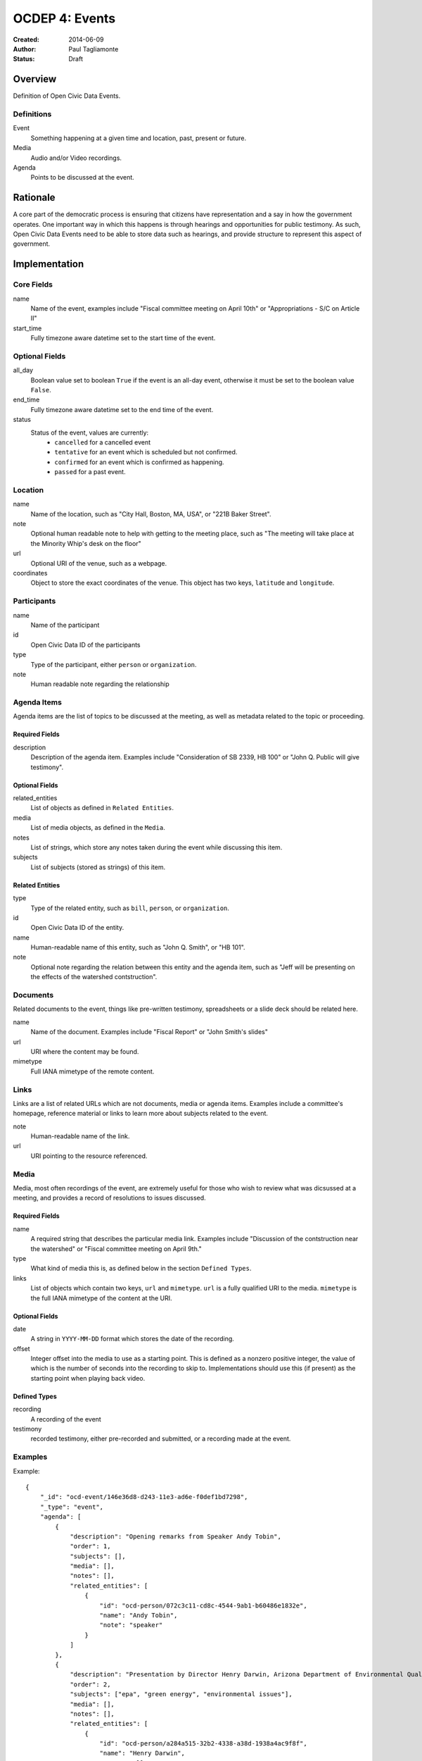 ===============
OCDEP 4: Events
===============

:Created: 2014-06-09
:Author: Paul Tagliamonte
:Status: Draft

Overview
========

Definition of Open Civic Data Events.

Definitions
-----------

Event
    Something happening at a given time and location, past, present or future.

Media
    Audio and/or Video recordings.

Agenda
    Points to be discussed at the event.

Rationale
=========

A core part of the democratic process is ensuring that citizens have representation and a say in how the government operates. One important way in which this happens is through hearings and opportunities for public testimony. As such, Open Civic Data Events need to be able to store data such as hearings, and provide structure to represent this aspect of government.

Implementation
==============

Core Fields
-----------

name
    Name of the event, examples include "Fiscal committee meeting on April 10th" or "Appropriations - S/C on Article II"

start_time
    Fully timezone aware datetime set to the start time of the event.

Optional Fields
---------------

all_day
    Boolean value set to boolean ``True`` if the event is an all-day event, otherwise it must be set to the boolean value ``False``.

end_time
    Fully timezone aware datetime set to the end time of the event.

status
    Status of the event, values are currently:
      * ``cancelled`` for a cancelled event
      * ``tentative`` for an event which is scheduled but not confirmed.
      * ``confirmed`` for an event which is confirmed as happening.
      * ``passed`` for a past event.

Location
--------

name
    Name of the location, such as "City Hall, Boston, MA, USA",
    or "221B Baker Street".

note
    Optional human readable note to help with getting to the meeting place,
    such as "The meeting will take place at the Minority Whip's desk on the
    floor"

url
    Optional URI of the venue, such as a webpage.

coordinates
    Object to store the exact coordinates of the venue. This object has two keys, ``latitude`` and ``longitude``.


Participants
------------

name
    Name of the participant

id
    Open Civic Data ID of the participants

type
    Type of the participant, either ``person`` or ``organization``.

note
    Human readable note regarding the relationship


Agenda Items
------------

Agenda items are the list of topics to be discussed at the meeting, as well as metadata related to the topic or proceeding.

Required Fields
+++++++++++++++

description
    Description of the agenda item. Examples include "Consideration of SB 2339, HB 100" or "John Q. Public will give testimony".

Optional Fields
+++++++++++++++

related_entities
    List of objects as defined in ``Related Entities``.

media
    List of media objects, as defined in the ``Media``.

notes
    List of strings, which store any notes taken during the event while discussing this item.

subjects
    List of subjects (stored as strings) of this item.


Related Entities
++++++++++++++++

type
    Type of the related entity, such as ``bill``, ``person``, or ``organization``.

id
    Open Civic Data ID of the entity.

name
    Human-readable name of this entity, such as "John Q. Smith", or "HB 101".

note
    Optional note regarding the relation between this entity and the agenda item, such as "Jeff will be presenting on the effects of the watershed contstruction".


Documents
---------

Related documents to the event, things like pre-written testimony, spreadsheets or a slide deck should be related here.

name
    Name of the document. Examples include "Fiscal Report" or "John Smith's slides"

url
    URI where the content may be found.

mimetype
    Full IANA mimetype of the remote content.


Links
-----

Links are a list of related URLs which are not documents, media or agenda items. Examples include a committee's homepage, reference material or links to learn more about subjects related to the event.

note
    Human-readable name of the link.

url
    URI pointing to the resource referenced.

Media
-----

Media, most often recordings of the event, are extremely useful for those who wish to review what was dicsussed at a meeting, and provides a record of resolutions to issues discussed.

Required Fields
+++++++++++++++

name
    A required string that describes the particular media link. Examples include "Discussion of the contstruction near the watershed" or "Fiscal committee meeting on April 9th."


type
    What kind of media this is, as defined below in the section ``Defined Types``.

links
    List of objects which contain two keys, ``url`` and ``mimetype``. ``url`` is a fully qualified URI to the media. ``mimetype`` is the full IANA mimetype of the content at the URI.


Optional Fields
+++++++++++++++

date
    A string in ``YYYY-MM-DD`` format which stores the date of the recording.

offset
    Integer offset into the media to use as a starting point. This is defined as
    a nonzero positive integer, the value of which is the number of seconds into
    the recording to skip to. Implementations should use this (if present) as the
    starting point when playing back video.

Defined Types
+++++++++++++

recording
    A recording of the event

testimony
    recorded testimony, either pre-recorded and submitted, or a recording made at the event.


Examples
--------


Example::

    {
        "_id": "ocd-event/146e36d8-d243-11e3-ad6e-f0def1bd7298",
        "_type": "event",
        "agenda": [
            {
                "description": "Opening remarks from Speaker Andy Tobin",
                "order": 1,
                "subjects": [],
                "media": [],
                "notes": [],
                "related_entities": [
                    {
                        "id": "ocd-person/072c3c11-cd8c-4544-9ab1-b60486e1832e",
                        "name": "Andy Tobin",
                        "note": "speaker"
                    }
                ]
            },
            {
                "description": "Presentation by Director Henry Darwin, Arizona Department of Environmental Quality, regarding the Environmental Protection Agency (EPA) Clean Power Plan proposed rule",
                "order": 2,
                "subjects": ["epa", "green energy", "environmental issues"],
                "media": [],
                "notes": [],
                "related_entities": [
                    {
                        "id": "ocd-person/a284a515-32b2-4338-a38d-1938a4ac9f8f",
                        "name": "Henry Darwin",
                        "note": null
                    },
                    {
                        "id": "ocd-organization/684139f7-b5a5-4702-9a92-2be976b29eef",
                        "name": "Environmental Protection Agency (EPA)",
                        "note": null
                    }
                ]
            },
            {
                "description": "Public Testimony",
                "order": 3,
                "subjects": [],
                "media": [],
                "notes": [],
                "related_entities": []
            },
        ],
        "all_day": false,
        "description": null,
        "documents": [
            {
                "name": "Agenda",
                "url": "http://committee.example.com/agenda.pdf",
                "mimetype": "application/pdf",
            }
        ],
        "end": null,
        "extras": {},
        "links": [
            {
                "name": "EPA Website",
                "url": "http://www.epa.gov/"
            }
        ],
        "location": {
            "coordinates": {
                "latitude": "33.448040",
                "longitude": "-112.097379"
            },
            "name": "State Legislative Building",
            "note": null
        },
        "media": [
            {
                "date": "2014-04-12",
                "links": [
                    {
                        "mimetype": "video/mp4",
                        "url": "http://example.com/video.mp4"
                    },
                    {
                        "mimetype": "video/webm",
                        "url": "http://example.com/video.webm"
                    }
                ],
                "name": "Recording of the meeting",
                "offset": 19,
                "type": "recording"
            }
        ],
        "name": "Meeting of the Committee on Energy",
        "participants": [
            {
                "id": "ocd-organization/487b972c-4aa6-40e7-b355-0d73580e06e8",
                "name": "Committee on Energy",
                "note": "Host Committee"
            },
            {
                "id": "ocd-person/072c3c11-cd8c-4544-9ab1-b60486e1832e",
                "name": "Andy Tobin",
                "note": "Speaker"
            }
        ],
        "sources": [
            {
                "note": "scraped source",
                "url": "http://example.com/events"
            }
        ],
        "status": "passed",
        "type": "event",
        "start_date": 1408932805.0
    }

Defined Schema
==============

Schema::

    media_schema = {
        "description": ("This \"special\" schema is used in two places in the Event"
                        " schema, on the top level and inside the agenda item. This is an"
                        " optional component that may be omited entirely from a document."),
        "items": {
            "properties": {
                "name": {
                    "type": "string",
                    "description": ('name of the media link, such as "Recording of'
                                    ' the meeting" or "Discussion of construction'
                                    ' near the watershed"'),
                },

                "type": {
                    "type": "string",
                    "description": ('type of the set of recordings, such as'
                                    ' "recording" or "testimony".'),
                },

                "date": {
                    "pattern": "^([0-9]{4})?(-[0-9]{2}){0,2}$",
                    "type": "string", "blank": True,
                    "description": "date of the recording.",
                },

                "offset": {
                    "type": ["number", "null"],
                    "description": ("Offset where the related part starts. This is"
                                    " optional and may be ommited entirely."),
                },

                "links": {
                    "description": ("List of links to the same media item, each"
                                    " with a different MIME type."),
                    "items": {
                        "properties": {
                            "mimetype": {
                                "description": ("Mimetype of the media, such"
                                                " as video/mp4 or audio/webm"),
                                "type": ["string", "null"]
                            },

                            "url": {
                                "type": "string",
                                "description": "URL where this media may be accessed",
                            },

                        },
                        "type": "object"
                    },
                    "type": "array"
                },
            },
            "type": "object"
        },
        "type": "array"
    }

    schema = {
        "description": "event data",

        "_order": (
            ('Basics', ('name', 'description', 'when', 'end', 'status', 'location')),
            ('Linked Entities', ('media', 'links', 'participants', 'agenda', 'documents',)),
            ('Common Fields', ['updated_at', 'created_at', 'sources']),
        ),

        "properties": {
            "name": {
                "type": "string",
                "description": ('A simple name of the event, such as "Fiscal'
                                ' subcommittee hearing on pudding cups"')
            },

            "all_day": {
                "type": ["boolean"],
                "description": ("Indicates if the event is an all-day event"),
            },

            "classification": {
                "type": ["string"],
                "description": ("type of event"),
            },
            # TODO: turn into enum

            "updated_at": {
                "type": ["string", "datetime"],
                "required": False,
                "description": "the time that this object was last updated.",
            },

            "created_at": {
                "type": ["string", "datetime"],
                "required": False,
                "description": "the time that this object was first created.",
            },

            "description": {
                "type": "string", "blank": True,
                "description": ('A longer description describing the event. As an'
                                ' example, "Topics for discussion include this that'
                                ' and the other thing. In addition, lunch will be'
                                ' served".'),
            },

            "start_time": {
                "type": ["datetime"],
                "description": ("Starting date / time of the event. This should be"
                                " fully timezone qualified."),
            },

            "end_time": {
                "type": ["datetime", "null"],
                "description": ("Ending date / time of the event. This should"
                                " be fully timezone qualified."),
            },


            "status": {
                "type": "string", "blank": True,
                "enum": ["cancelled", "tentative", "confirmed", "passed"],
                "description": ("String that denotes the status of the meeting."
                                " This is useful for showing the meeting is cancelled"
                                " in a machine-readable way."),
            },

            "location": {
                "description": "Where the event will take place.",
                "type": "object",
                "properties": {

                    "name": {
                        "type": "string",
                        "description": ('name of the location, such as "City Hall,'
                                        ' Boston, MA, USA", or "Room E201, Dolan'
                                        ' Science Center, 20700 North Park Blvd'
                                        ' University Heights Ohio, 44118"'),
                    },

                    "note": {
                        "type": "string", "blank": True,
                        "description": ('human readable notes regarding the location,'
                                        ' something like "The meeting will take place'
                                        ' at the Minority Whip\'s desk on the floor"')
                    },

                    "url": {
                        "required": False,
                        "type": "string",
                        "description": "URL of the location, if applicable.",
                    },

                    "coordinates": {
                        "description": ('coordinates where this event will take'
                                        ' place. If the location hasn\'t (or isn\'t)'
                                        ' geolocated or geocodable, than this should'
                                        ' be set to null.'),
                        "type": ["object", "null"],
                        "properties": {
                            "latitude": {
                                "type": "string",
                                "description": "latitude of the location, if any",
                            },

                            "longitude": {
                                "type": "string",
                                "description": "longitude of the location, if any",
                            }
                        }
                    },
                },
            },

            "media": media_schema,

            "documents": {
                "description": ("Links to related documents for the event. Usually,"
                                " this includes things like pre-written testimony,"
                                " spreadsheets or a slide deck that a presenter will"
                                " use."),
                "items": {
                    "properties": {
                        "name": {
                            "type": "string",
                            "description": ('name of the document. Something like'
                                            ' "Fiscal Report" or "John Smith\'s'
                                            ' Slides".'),
                        },

                        "url": {
                            "type": "string",
                            "description": "URL where the content may be found.",
                        },

                        "mimetype": {
                            "type": "string",
                            "description": "Mimetype of the document.",
                        },
                    },
                    "type": "object"
                },
                "type": "array"
            },

            "links": {
                "description": ("Links related to the event that are not documents"
                                " or items in the Agenda. This is filled with helpful"
                                " links for the event, such as a committee's homepage,"
                                " reference material or links to learn more about subjects"
                                " related to the event."),
                "items": {
                    "properties": {

                        "note": {
                            "description": ('Human-readable name of the link. Something'
                                            ' like "Historical precedent for popsicle procurement"'),
                            "type": "string",
                            "blank": True,
                        },

                        "url": {
                            "description": "A URL for a link about the event",
                            "format": "uri",
                            "type": "string"
                        }
                    },
                    "type": "object"
                },
                "type": "array"
            },

            "participants": {
                "description": ("List of participants in the event. This includes"
                                " committees invited, legislators chairing the event"
                                " or people who are attending."),
                "items": {
                    "properties": {

                        "name": {
                            "type": "string",
                            "description": "Human readable name of the entitity.",
                        },

                        "id": {
                            "type": ["string", "null"],
                            "description": "ID of the participant",
                        },

                        "type": {
                            "enum": ["organization", "person"],
                            "type": "string",
                            "description": ("What type of entity is this? `person`"
                                            " may be used if the person is not a Legislator,"
                                            " butattending the event, such as an"
                                            " invited speaker or one who is offering"
                                            " testimony."),
                        },

                        "note": {
                            "type": "string",
                            "description": ("Note regarding the relationship, such"
                                            " as `chair` for the chair of a meeting."),
                        },

                    },
                    "type": "object"
                },
                "type": "array"
            },

            "agenda": {
                "description": ("Agenda of the event, if any. This contains information"
                                " about the meeting's agenda, such as bills to"
                                " discuss or people to present."),
                "items": {
                    "properties": {
                        "description": {
                            "type": "string",

                            "description": ("Human-readable string that represents this"
                                            " agenda item. A good example would be something like"
                                            " The Committee will consider SB 2339, HB 100"),
                        },

                        "order": {
                            "type": ["string", "null"],
                            "description": ("order of this item, useful for re-creating"
                                            " meeting minutes. This may be ommited entirely."
                                            " It may also optionally contains \"dots\""
                                            " to denote nested agenda items, such as \"1.1.2.1\""
                                            " or \"2\", which may go on as needed."),
                        },

                        "subjects": {
                            "description": ("List of related topics of this agenda"
                                            " item relates to."),
                            "items": {"type": "string"},
                            "type": "array"
                        },

                        "media": media_schema,

                        "notes": {
                            "description": ("Notes taken during this agenda"
                                            " item, may be used to construct meeting minutes."),
                            "type": "string", "blank": True,
                        },

                        "related_entities": {
                            "description": ("Entities that relate to this agenda"
                                            " item, such as presenters, legislative"
                                            " instruments, or committees."),
                            "items": {
                                "properties": {
                                    "type": {
                                        "type": "string",
                                        "description": ("type of the related object, like"
                                                        " `bill` or `organization`."),
                                    },

                                    "id": {
                                        "type": ["string", "null"],
                                        "description": "ID of the related entity",
                                    },

                                    "name": {
                                        "type": "string",
                                        "description": ("human readable string"
                                                        " representing the entity,"
                                                        " such as `John Q. Smith`."),
                                    },

                                    "note": {
                                        "type": ["string", "null"],
                                        "description": ("human readable string (if any) noting"
                                                        " the relationship between the entity and"
                                                        " the agenda item, such as \"Jeff"
                                                        " will be presenting on the effects"
                                                        " of too much cookie dough\""),
                                    },
                                },
                                "type": "object",
                            },
                            "minItems": 0,
                            "type": "array",
                        },
                    },
                    "type": "object"
                },
                "minItems": 0,
                "type": "array"
            },
            "sources": sources,
            "extras": extras,
        },
        "type": "object"
    }


Further Reading
===============

Many ideas here were based on the work in `Open States Schema <https://github.com/sunlightlabs/billy/blob/master/billy/schemas/event.json>`_.

Copyright
=========

This document has been placed in the public domain per the Creative Commons
CC0 1.0 Universal license (http://creativecommons.org/publicdomain/zero/1.0/deed).
